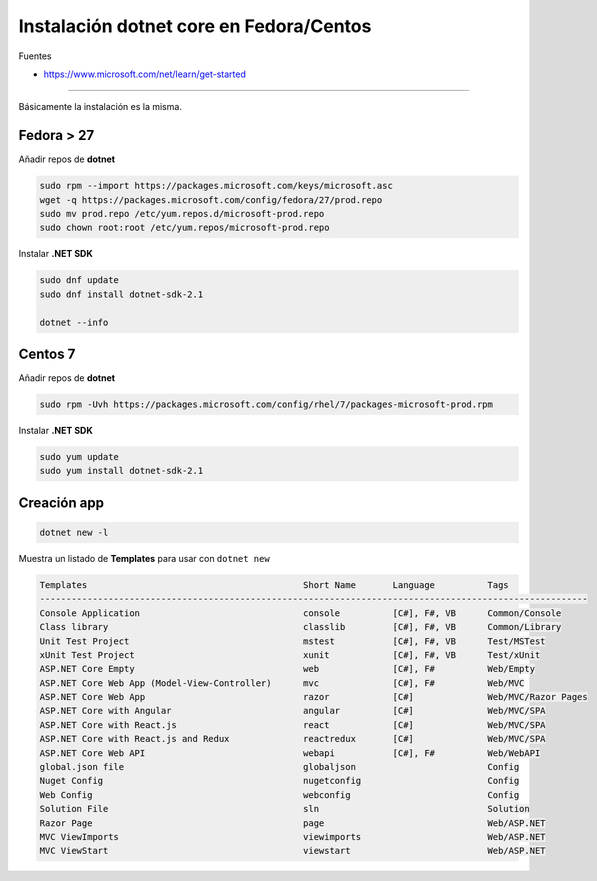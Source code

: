 .. _reference-linux-dotnet-instalacion_fedora_centos:

########################################
Instalación dotnet core en Fedora/Centos
########################################

Fuentes

* https://www.microsoft.com/net/learn/get-started

----

Básicamente la instalación es la misma.

Fedora > 27
===========

Añadir repos de **dotnet**

.. code-block:: bash

    sudo rpm --import https://packages.microsoft.com/keys/microsoft.asc
    wget -q https://packages.microsoft.com/config/fedora/27/prod.repo
    sudo mv prod.repo /etc/yum.repos.d/microsoft-prod.repo
    sudo chown root:root /etc/yum.repos/microsoft-prod.repo


Instalar **.NET SDK**

.. code-block:: bash

    sudo dnf update
    sudo dnf install dotnet-sdk-2.1

    dotnet --info

Centos 7
========

Añadir repos de **dotnet**

.. code-block:: bash

    sudo rpm -Uvh https://packages.microsoft.com/config/rhel/7/packages-microsoft-prod.rpm

Instalar **.NET SDK**

.. code-block:: bash

    sudo yum update
    sudo yum install dotnet-sdk-2.1

Creación app
============

.. code-block:: bash

    dotnet new -l

Muestra un listado de **Templates** para usar con ``dotnet new``

.. code-block:: bash

    Templates                                         Short Name       Language          Tags
    --------------------------------------------------------------------------------------------------------
    Console Application                               console          [C#], F#, VB      Common/Console
    Class library                                     classlib         [C#], F#, VB      Common/Library
    Unit Test Project                                 mstest           [C#], F#, VB      Test/MSTest
    xUnit Test Project                                xunit            [C#], F#, VB      Test/xUnit
    ASP.NET Core Empty                                web              [C#], F#          Web/Empty
    ASP.NET Core Web App (Model-View-Controller)      mvc              [C#], F#          Web/MVC
    ASP.NET Core Web App                              razor            [C#]              Web/MVC/Razor Pages
    ASP.NET Core with Angular                         angular          [C#]              Web/MVC/SPA
    ASP.NET Core with React.js                        react            [C#]              Web/MVC/SPA
    ASP.NET Core with React.js and Redux              reactredux       [C#]              Web/MVC/SPA
    ASP.NET Core Web API                              webapi           [C#], F#          Web/WebAPI
    global.json file                                  globaljson                         Config
    Nuget Config                                      nugetconfig                        Config
    Web Config                                        webconfig                          Config
    Solution File                                     sln                                Solution
    Razor Page                                        page                               Web/ASP.NET
    MVC ViewImports                                   viewimports                        Web/ASP.NET
    MVC ViewStart                                     viewstart                          Web/ASP.NET
